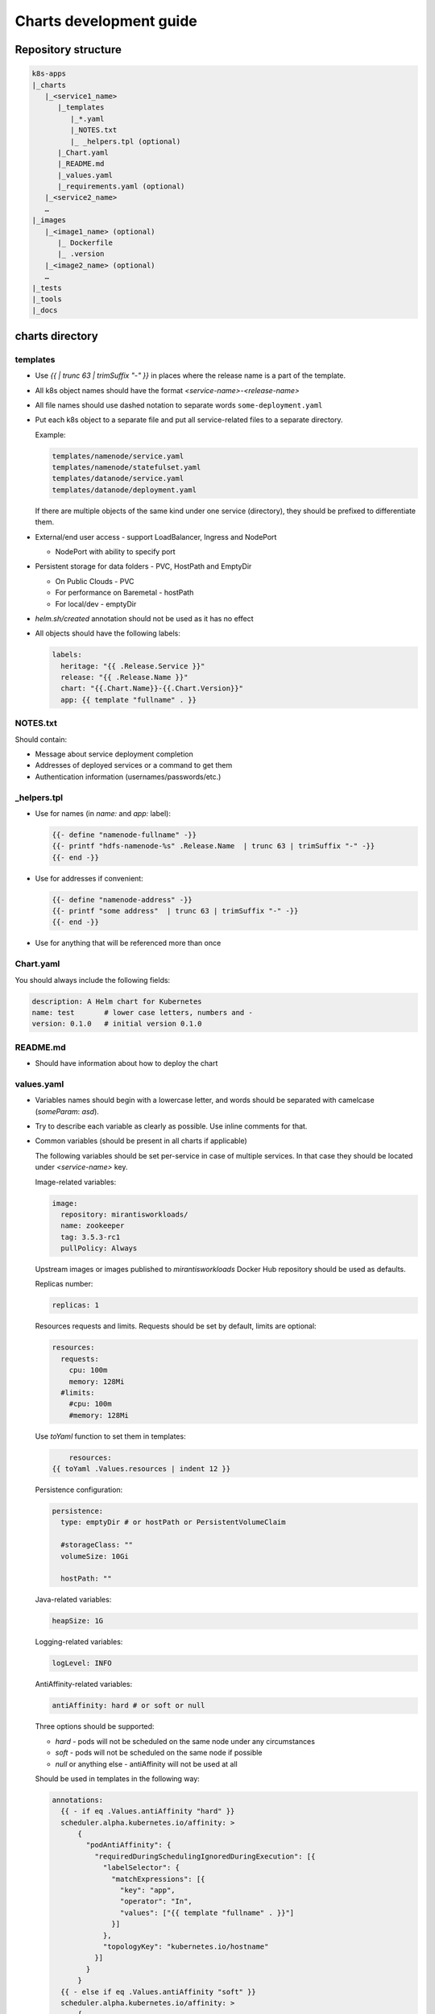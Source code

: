 Charts development guide
========================

Repository structure
--------------------

.. code-block::

    k8s-apps
    |_charts
       |_<service1_name>
          |_templates
             |_*.yaml
             |_NOTES.txt
             |_ _helpers.tpl (optional)
          |_Chart.yaml
          |_README.md
          |_values.yaml
          |_requirements.yaml (optional)
       |_<service2_name>
       …
    |_images
       |_<image1_name> (optional)
          |_ Dockerfile
          |_ .version
       |_<image2_name> (optional)
       …
    |_tests
    |_tools
    |_docs


charts directory
----------------

templates
~~~~~~~~~

* Use  `{{ | trunc 63 | trimSuffix "-" }}` in places where the release name is a
  part of the template.
* All k8s object names should have the format `<service-name>-<release-name>`
* All file names should use dashed notation to separate words
  ``some-deployment.yaml``
* Put each k8s object to a separate file and put all service-related files to
  a separate directory.

  Example:

  .. code-block::

      templates/namenode/service.yaml
      templates/namenode/statefulset.yaml
      templates/datanode/service.yaml
      templates/datanode/deployment.yaml

  If there are multiple objects of the same kind under one service (directory),
  they should be prefixed to differentiate them.

* External/end user access - support LoadBalancer, Ingress and NodePort

  * NodePort with ability to specify port

* Persistent storage for data folders - PVC, HostPath and EmptyDir

  * On Public Clouds - PVC
  * For performance on Baremetal - hostPath
  * For local/dev - emptyDir

* `helm.sh/created` annotation should not be used as it has no effect
* All objects should have the following labels:

  .. code-block:: yaml

      labels:
        heritage: "{{ .Release.Service }}"
        release: "{{ .Release.Name }}"
        chart: "{{.Chart.Name}}-{{.Chart.Version}}"
        app: {{ template "fullname" . }}

NOTES.txt
~~~~~~~~~

Should contain:

* Message about service deployment completion
* Addresses of deployed services or a command to get them
* Authentication information (usernames/passwords/etc.)

_helpers.tpl
~~~~~~~~~~~~

* Use for names (in `name:` and `app:` label):

  .. code-block:: smarty

      {{- define "namenode-fullname" -}}
      {{- printf "hdfs-namenode-%s" .Release.Name  | trunc 63 | trimSuffix "-" -}}
      {{- end -}}

* Use for addresses if convenient:

  .. code-block:: smarty

      {{- define "namenode-address" -}}
      {{- printf "some address"  | trunc 63 | trimSuffix "-" -}}
      {{- end -}}

* Use for anything that will be referenced more than once

Chart.yaml
~~~~~~~~~~

You should always include the following fields:

.. code-block:: yaml

    description: A Helm chart for Kubernetes
    name: test       # lower case letters, numbers and -
    version: 0.1.0   # initial version 0.1.0

README.md
~~~~~~~~~

* Should have information about how to deploy the chart

values.yaml
~~~~~~~~~~~

* Variables names should begin with a lowercase letter, and words should be
  separated with camelcase (`someParam`: `asd`).
* Try to describe each variable as clearly as possible. Use inline comments
  for that.
* Common variables (should be present in all charts if applicable)

  The following variables should be set per-service in case of multiple
  services. In that case they should be located under `<service-name>` key.

  Image-related variables:

  .. code-block:: yaml

      image:
        repository: mirantisworkloads/
        name: zookeeper
        tag: 3.5.3-rc1
        pullPolicy: Always

  Upstream images or images published to `mirantisworkloads` Docker Hub
  repository should be used as defaults.

  Replicas number:

  .. code-block:: yaml

      replicas: 1

  Resources requests and limits. Requests should be set by default, limits are
  optional:

  .. code-block:: yaml

      resources:
        requests:
          cpu: 100m
          memory: 128Mi
        #limits:
          #cpu: 100m
          #memory: 128Mi

  Use `toYaml` function to set them in templates:

  .. code-block:: yaml

          resources:
      {{ toYaml .Values.resources | indent 12 }}


  Persistence configuration:

  .. code-block:: yaml

      persistence:
        type: emptyDir # or hostPath or PersistentVolumeClaim

        #storageClass: ""
        volumeSize: 10Gi

        hostPath: ""

  Java-related variables:

  .. code-block:: yaml

      heapSize: 1G

  Logging-related variables:

  .. code-block:: yaml

      logLevel: INFO

  AntiAffinity-related variables:

  .. code-block:: yaml

      antiAffinity: hard # or soft or null

  Three options should be supported:

  * `hard` - pods will not be scheduled on the same node under any
    circumstances
  * `soft` - pods will not be scheduled on the same node if possible
  * `null` or anything else - antiAffinity will not be used at all

  Should be used in templates in the following way:

  .. code-block:: yaml

      annotations:
        {{ - if eq .Values.antiAffinity "hard" }}
        scheduler.alpha.kubernetes.io/affinity: >
            {
              "podAntiAffinity": {
                "requiredDuringSchedulingIgnoredDuringExecution": [{
                  "labelSelector": {
                    "matchExpressions": [{
                      "key": "app",
                      "operator": "In",
                      "values": ["{{ template "fullname" . }}"]
                    }]
                  },
                  "topologyKey": "kubernetes.io/hostname"
                }]
              }
            }
        {{ - else if eq .Values.antiAffinity "soft" }}
        scheduler.alpha.kubernetes.io/affinity: >
            {
              "podAntiAffinity": {
                "preferredDuringSchedulingIgnoredDuringExecution": [{
                  "weight": 100,
                  "preference": {
                    "matchExpressions": [{
                      "key": "app",
                      "operator": "In",
                      "values": ["{{ template "fullname" . }}"]
                    }]
                  },
                  "topologyKey": "kubernetes.io/hostname"
                }]
              }
            }
        {{ - end }}


  Probe-related variables:

  .. code-block:: yaml

      probeInitialDelaySeconds: 15
      probeTimeoutSeconds: 5

  External/end user access configuration:

  .. code-block:: yaml

      service:
        type: ClusterIP # or NodePort or LoadBalancer

        nodePort: ""

        loadBalancerIP: ""
        loadBalancerSourceRanges: []

        annotations: {}

      ingress:
        enabled: false
        hosts: []
          #   - some.domain
        tls:
          enabled: false
          secretName: ""
        annotations: {}
          #   kubernetes.io/ingress.class: nginx

  External services support:

  .. code-block:: yaml

      some-chart:
        # if disabled, subchart will not be deployed
        deployChart: true
        # this address will be used if subchart deployment is disabled
        externalAddress: ""

  .. NOTE:: it's recommended to move internal/external address selection logic
            to the ``_helpers.tpl``

  Monitoring:

  .. code-block:: yaml

      prometheusExporter:
        enabled: false

requirements.yaml
~~~~~~~~~~~~~~~~~

.. code-block:: yaml

      dependencies:
        - name: some-chart  # name of the chart
          version: ^1.x  # this means >= 1.0.0, < 2
          repository: OUR_REPO_LINK
          condition: some-chart.deployChart

* You can define subchart repository the following way for development
  purposes: `file://../zookeeper`. After making some changes in subcharts,
  you'll have to run `helm dep up` from your chart directory. That way you will
  not have to push charts to repository or create local repository
* You should put `^MAJOR.x` to version field where `MAJOR` is a major version
  of dependent chart and `x` is literally x.
* By default dependant charts will be deployed.
* To use external service you should disable corresponding `deployChart` flag
  and set `externalAddress` instead.

images directory
----------------

* It’s preferred to use upstream images, but if it’s not possible for some
  reasons, images for charts should go there.
* There are no any frameworks to build images. `docker build` is our
  everything.
* Use ARG for templating. https://docs.docker.com/engine/reference/builder/#arg
* Each directory should contain README.md file that describes how to build
  images and which ARGs are supported (if any).
* Each directory should contain ``.version`` file that contains image tag.
